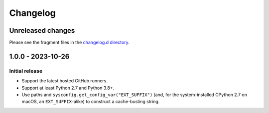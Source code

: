 ..
    This file is a part of the detect-pythons project.
    https://github.com/kurtmckee/detect-pythons
    Copyright 2023 Kurt McKee <contactme@kurtmckee.org>
    SPDX-License-Identifier: MIT

..
    STOP!

    Do not edit this file directly.
    This file is managed by scriv during development.
    Run "scriv create" to create a new changelog fragment.


Changelog
*********

Unreleased changes
==================

Please see the fragment files in the `changelog.d directory`_.

..  _changelog.d directory: https://github.com/kurtmckee/detect-pythons/tree/main/changelog.d

..  scriv-insert-here

.. _changelog-1.0.0:

1.0.0 - 2023-10-26
==================

Initial release
---------------

*   Support the latest hosted GitHub runners.
*   Support at least Python 2.7 and Python 3.8+.
*   Use paths and ``sysconfig.get_config_var("EXT_SUFFIX")``
    (and, for the system-installed CPython 2.7 on macOS,
    an ``EXT_SUFFIX``-alike) to construct a cache-busting string.
